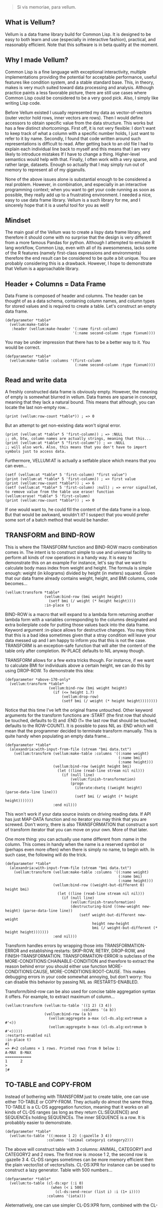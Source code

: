 #+BEGIN_QUOTE
Si vis memoriae, para vellum.
#+END_QUOTE

** What is Vellum?
   Vellum is a data frame library build for Common Lisp. It is designed to be easy to both learn and use (especially in interactive fashion), practical, and reasonably efficient. Note that this software is in beta quality at the moment.

** Why I made Vellum?
Common Lisp is a fine language with exceptional interactivity, multiple implementations providing the potential for acceptable performance, useful features like condition system, and a stable standard base. This, in theory, makes is very much suited toward data processing and analysis. Although practice paints a less favorable picture, there are still use cases where Common Lisp could be considered to be a very good pick. Also, I simply like writing Lisp code.

Before Vellum existed I usually represented my data as vector-of-vectors (outer vector hold rows, inner vectors are rows). Then I would define accessors to obtain specific value from the data structure. This works but has a few distinct shortcomings. First off, it is not very flexible: I don't want to keep track of what a column with a specific number holds, I just want to refer to it by name. Secondly, I found that code written around such representations is difficult to read. After getting back to an old file I had to explain each individual line back to myself and this means that I am very likely to introduce mistakes If I have to change a thing. Higher-level semantics would help with that. Finally, I often work with a very sparse, and rather large, datasets. Enough so actually that I may simply run out of memory to represent all of my giganulls.

None of the above issues alone is substantial enough to be considered a real problem. However, in combination, and especially in an interactive programming context; when you want to get your code running as soon as possible, they really add up to a frustrating environment. I needed a nice, easy to use data frame library. Vellum is a such library for me, and I sincerely hope that it is a useful tool for you as well!

** Mindset
The main goal of the Vellum was to create a lispy data frame library, and therefore it should come with no surprise that the design is very different from a more famous Pandas for python. Although I attempted to emulate R lang workflow, Common Lisp, even with all of its awesomeness, lacks some of the R features (namely first-class expressions and environments) therefore the end result can be considered to be quite a bit unique. You are probably considering this is a drawback. However, I hope to demonstrate that Vellum is a approachable library.

** Header + Columns = Data Frame
Data Frame is composed of header and columns. The header can be thought of as a data schema, containing column names, and column types for stored values and is required to create a table. Let's construct an empty data frame.

#+BEGIN_SRC common-lisp
  (defparameter *table*
    (vellum:make-table
     :header (vellum:make-header '(:name first-column)
                                 '(:name second-column :type fixnum))))
#+END_SRC

You may be under impression that there has to be a better way to it. You would be correct.

#+BEGIN_SRC common-lisp
  (defparameter *table*
    (vellum:make-table :columns '(first-column
                                  (:name second-column :type fixnum))))
#+END_SRC

** Read and write data
A freshly constructed data frame is obviously empty. However, the meaning of empty is somewhat blurred in vellum. Data frames are sparse in concept, meaning that they lack a natural bound. This means that although, you can locate the last non-empty row...

#+BEGIN_SRC common-lisp
(print (vellum:row-count *table*)) ; => 0
#+END_SRC

But an attempt to get non-existing data won't signal error.

#+BEGIN_SRC common-lisp
(print (vellum:at *table* 5 'first-column)) ; => :NULL
;; oh, btw, column names are actually strings, meaning that this...
(print (vellum:at *table* 5 "first-column")) ; => :NULL
;; will also work. Also, this means that you don't have to import symbols just to access data.
#+END_SRC

Furthermore, VELLUM:AT is actually a setfable place which means that you can even...

#+BEGIN_SRC common-lisp
(setf (vellum:at *table* 5 'first-column) "first value")
(print (vellum:at *table* 5 'first-column)) ; => first value
(print (vellum:row-count *table*)) ; => 6
(setf (vellum:at *table* 5 'first-column) :null) ; => error signalled, to remove value from the table use erase! function
(vellum:erase! *table* 5 'first-column)
(print (vellum:row-count *table*)) ; => 0
#+END_SRC

If one would want to, he could fill the content of the data frame in a loop. But that would be awkward, wouldn't it? I suspect that you would prefer some sort of a batch method that would be handier.

** TRANSFORM and BIND-ROW
This is where the TRANSFORM function and BIND-ROW macro combination comes in. The intent is to construct simple to use and universal facility to perform all kinds of row operations in a handy way. It is easy to demonstrate this on an example For instance, let's say that we want to calculate body mass index from weight and height. The formula is simple enough: weight (in kilograms) divided by height (in meters) squared. Given that our data frame already contains weight, height, and BMI columns, code becomes...

#+BEGIN_SRC common-lisp
  (vellum:transform *table*
                    (vellum:bind-row (bmi weight height)
                      (setf bmi (/ weight (* height height))))
                    :in-place t)
#+END_SRC

BIND-ROW is a macro that will expand to a lambda form returning another lambda form with a variables corresponding to the columns designated and extra boilerplate code for putting those values back into the data frame. Keyword argument :in-place allows for destructive changes. You may think that this is a bad idea sometimes given that a stray condition will leave your data messed up and I am happy to inform you that this is not the case. TRANSFORM is an exception-safe function that will alter the content of the table only after completion. IN-PLACE defaults to NIL anyway though.

TRANSFORM allows for a few extra tricks though. For instance, if we want to calculate BMI for individuals above a certain height, we can do this by using DROP-ROW. To demonstrate this idea:

#+BEGIN_SRC common-lisp
  (defparameter *above-170-only*
    (vellum:transform *table*
                      (vellum:bind-row (bmi weight height)
                        (if (<= height 1.7)
                            (vellum:drop-row)
                            (setf bmi (/ weight (* height height))))))))
#+END_SRC

Notice that this time I've left the original frame untouched. Other keyword arguments for the transform functions are :START (the first row that should be touched, defaults to 0) and :END (1+ the last row that should be touched, defaults to the ROW-COUNT). It is possible to pass NIL as :END which will mean that the programmer decided to terminate transform manually. This is quite handy when populating an empty data frame...

#+BEGIN_SRC common-lisp
  (defparameter *table*
    (alexandria:with-input-from-file (stream "bmi data.txt")
      (vellum:transform (vellum:make-table :columns '((:name weight)
                                                      (:name bmi)
                                                      (:name height)))
                        (vellum:bind-row (weight height bmi)
                          (let ((line (read-line stream nil nil)))
                            (if (null line)
                                (vellum:finish-transformation)
                                (progn
                                  (iterate:dsetq ((weight height) (parse-data-line line)))
                                  (setf bmi (/ weight (* height height)))))))
                        :end nil)))
#+END_SRC

This won't work if your data source insists on driving reading data. If API has just MAP-DATA function and no iterator you may think that you are screwed. Don't worry, there is also TRANSFORMATION that construct a sort of transform iterator that you can move on your own. More of that later.

One more thing: you can actually use name different from :name in the column. This comes in handy when the name is a reserved symbol or (perhaps even more often) when there is simply no name, to begin with. In such case, the following will do the trick.

#+BEGIN_SRC common-lisp
  (defparameter *table*
    (alexandria:with-input-from-file (stream "bmi data.txt")
      (vellum:transform (vellum:make-table :columns '((:name weight)
                                                      (:name bmi)
                                                      (:name height)))
                        (vellum:bind-row ((weight-but-different 0) height bmi)
                          (let ((line (read-line stream nil nil)))
                            (if (null line)
                                (vellum:finish-transformation)
                                (destructuring-bind ((new-weight new-height) (parse-data-line line))
                                    (setf weight-but-different new-weight
                                          height new-height
                                          bmi (/ weight-but-different (* height height)))))))
                        :end nil)))
#+END_SRC

Transform handles errors by wrapping those into TRANSFORMATION-ERROR and establishing restarts: SKIP-ROW, RETRY, DROP-ROW, and FINISH-TRANSFORMATION. TRANSFORMATION-ERROR is subclass of the MORE-CONDITIONS:CHAINABLE-CONDITION and therefore to extract the reason behind error you should either use function MORE-CONDITIONS:CAUSE, MORE-CONDITIONS:ROOT-CAUSE. This makes debugging errors in your code somewhat annoying, but don't worry: You can disable this behavior by passing NIL as :RESTARTS-ENABLED.

Transform/bind-row can be also used for concise table aggregation syntax it offers. For example, to extract maximum of column...

#+BEGIN_SRC common-lisp
  (vellum:transform (vellum:to-table '((1 2) (3 4))
                                     :columns '(a b))
                    (vellum:bind-row (a b)
                      (vellum:aggregate a-max (cl-ds.alg:extremum a #'<))
                      (vellum:aggregate b-max (cl-ds.alg:extremum b #'<)))))
  :restarts-enabled nil
  :in-place t)
  #|
  => #<2 columns × 1 rows. Printed rows from 0 below 1:
  A-MAX  B-MAX
  ============
  1      2
  >
  |#
#+END_SRC

** TO-TABLE and COPY-FROM
Instead of bothering with TRANSFORM just to create table, one can use either TO-TABLE or COPY-FROM. They actually do almost the same thing. TO-TABLE is a CL-DS aggregation function, meaning that it works on all kinds of CL-DS ranges (as long as they return CL:SEQUENCE) and SEQUENCEs holding SEQUENCEs. The inner SEQUENCE is a row. It is probabbly easier to demonstrate.

#+BEGIN_SRC common-lisp
  (defparameter *table*
    (vellum:to-table '((:moose 1 2) (:gazelle 3 4))
                     :columns '(animal category1 category2)))
#+END_SRC

The above will construct table with 3 columns: ANIMAL, CATEGORY1 and CATEGORY2 and 2 rows. The first row is :moose 1 2, the second row is :gazelle 3 4. CL-DS ranges sometimes can be more memory efficient then the plain vector/list of vectors/lists. CL-DS:XPR for instance can be used to construct a lazy generator. Table with 500 numbers...

#+BEGIN_SRC common-lisp
  (defparameter *table*
    (vellum:to-table (cl-ds:xpr (:i 0)
                       (when (< i 500)
                         (cl-ds:send-recur (list i) :i (1+ i))))
                     :columns '(iota)))
#+END_SRC

Aleternatively, one can use simpler CL-DS:XPR form, combined with the CL-DS.ALG:RESTRAIN-SIZE function.

#+BEGIN_SRC common-lisp
  (defparameter *table*
    (vellum:to-table (cl-ds.alg:restrain-size
                      (cl-ds:xpr (:i 0)
                        (cl-ds:send-recur (list i) :i (1+ i)))
                      500)
                     :columns '(iota)))
#+END_SRC

TO-TABLE is an CL-DS aggregation function, meaning that it can be used in conjuction with GROUP-BY and other layer functions. This makes certain operations very simple. For instance, if we have a list with some montly values, and we want to calculate 3 months average for the each data point...

#+BEGIN_SRC common-lisp
  (defparameter *monthly-numbers*
    '(1000 5000 2000
      3000 2130 150
      4000 9000 1130
      390 2000 1000))

  (defparameter *table*
    (vellum:to-table
     (cl-ds.alg:sliding-window *monthly-numbers* 3)
     :columns '(month-1 month month+1 avg)
     :body (vellum:bind-row (avg)
             (setf avg (cl-ds.math:average (vellum:vs 0 1 2) :sum 0.0)))))
#+END_SRC

But more on that later.

COPY-FROM is almost like TO-TABLE, but the input it is inteded to be used on objects that are not CL-DS ranges or CL sequences. This includes, for instance, paths to files, SQL queries, network handlers, and so one. If you want to implement new data source, just specialize COPY-FROM generic function and you are done! Let me demonstrate...

#+BEGIN_SRC common-lisp
  (defmethod vellum:copy-from ((format (eql :custom-tab-separated-format)) file-path &key columns)
    (let ((columns-count (length columns)))
      (with-open-file (stream file-path)
        (vellum:transform (vellum:make-table :columns columns)
          (vellum:bind-row ()
             (let ((row (read-line stream nil nil)))
               (when (null row)
                 (vellum:finish-transformation))
               (let ((values (cl-ppcre:split #\tab row)))
                 (loop :for i :from 0 :below columns-count
                       :for elt :in values
                       :do (setf (vellum:rr i) elt)))))
          :in-place t))))
#+END_SRC

The above example sacrifices some of the features (most notably: converting from the textual format to a lisp data type) in the name of clarity. By the way, generic functions can make wonders for the extensions! As for the extensions... vellum-csv system implements COPY-FROM :CSV while vellum-postmodern implements COPY-FROM :POSTMODERN. If you want to see more examples of COPY-FROM implementations you can check the source code of these systems.

** Columns manipulation
Usually, BMI would not be present in the data frame from the start and must be somehow added. Vellum does not make this needlessly complex. Simply use NEW-COLUMNS function.

#+BEGIN_SRC common-lisp
  (defparameter *table*
    (alexandria:with-input-from-file (stream "bmi data.txt")
      (vellum:add-columns (vellum:transform (vellum:make-table :columns '((:name weight)
                                                                          (:name height)))
                                            (vellum:bind-row (weight height)
                                              (let ((line (read-line stream nil nil)))
                                                (if (null line)
                                                    (vellum:finish-transformation)
                                                    (destructuring-bind (new-weight new-height) (parse-data-line line)
                                                        (setf weight new-weight
                                                              height new-height)))))
                                            :end nil)
                          '(:name bmi))))
#+END_SRC

Let's admit it: this is getting a little bit nested. From now one I will use threading macro ~> from serapeum. By using this macro we are getting a somewhat more understandable form that does the exact same thing.

#+BEGIN_SRC common-lisp
  (defparameter *table*
    (alexandria:with-input-from-file (stream "bmi data.txt")
      (serapeum:~>
       (vellum:make-table :columns '((:name weight) (:name height)))
       (vellum:transform (vellum:bind-row (weight height)
                           (let ((line (read-line stream nil nil)))
                             (if (null line)
                                 (vellum:finish-transformation)
                                 (destructuring-bind (new-weight new-height) (parse-data-line line)
                                     (setf weight new-weight
                                           height new-height)))))
                         :end nil)
       (vellum:add-columns '(:name bmi))))
#+END_SRC

Either way, it is impossible to change the number of columns in the table in a destructive way. This is by design as vellum headers are immutable as well.

Selecting a subset of the columns is equally important to add new columns. To do this in Vellum we should use VELLUM:SELECT function. Now, this function is slightly more complex, and it is all because of the input. For instance, to select just a single column…

#+BEGIN_SRC common-lisp
  (defparameter *table* (vellum:make-table :columns '((:name first-colum)
                                                      (:name second-column)
                                                      (:name third-column))))
  (defparameter *just-second-and-third* (vellum:select *table*
                                          :columns '(1 2)))
  (defparameter *just-second-and-third* (vellum:select *table*
                                          :columns '(second-column third-column)))
  (defparameter *just-second-and-third* (vellum:select *table*
                                          :columns (vellum:s (vellum:from :from 'second-column)))
  (defparameter *just-second-and-third* (vellum:select *table*
                                          :columns (vellum:s (vellum:from :from 1))))
#+END_SRC

All four ways to select second and third columns are equally valid. Selecting by range is probably not all that useful in the context of columns, however, the exact same syntax is used for :ROWS where it really it is in it's element.

#+BEGIN_SRC common-lisp
  (defparameter *table* (vellum:make-table :columns '((:name first-colum)
                                                      (:name second-column)
                                                      (:name third-column)
                                                      (:name fourth-column)
                                                      (:name fifth-column)
                                                      (:name sixth-column)
                                                      (:name seventh-column)
                                                      (:name eight-column)
                                                      (:name nine-column))))
  (defparameter *columns-subset* (vellum:select *table*
                                   :columns '(2 3 4 7 8 9)))
  (defparameter *columns-subset* (vellum:select *table*
                                   :columns (alexandria:iota 6 :start 2)))
  (defparameter *columns-subset* (vellum:select *table*
                                   :columns (vellum:s '(2 . 10))))
  (defparameter *columns-subset* (vellum:select *table*
                                   :columns (vellum:s 2 (vellum:between :to 10))))
  (defparameter *columns-subset* (vellum:select *table*
                                   :columns (vellum:s 2 3 4 7 (vellum:between :to 10))))
#+END_SRC

Depending on the specific use case each of those ways can be the most suitable.

Select can be also used to establish new names for columns. To do so, provide list with two elements.

#+BEGIN_SRC common-lisp
(defparameter *table* (vellum:make-table :columns '((:name first-colum)
                                                    (:name second-column)
                                                    (:name third-column))))
(defparameter *just-second-and-third* (vellum:select *table*
                                        :columns '((1 (:name new-first-column)) 2)))
(defparameter *just-second-and-third* (vellum:select *table*
                                        :columns '((second-column new-first-column)
                                                   third-column)))
#+END_SRC

The second element supports all the same options as the make-table :columns element itself.

Instead of using select for renaming columns, you can also use rename-columns, like this:
#+BEGIN_SRC common-lisp
  (vellum:rename-columns *table* 1 'new-first-column)
#+END_SRC

** Joins
So, working with relations? Chances are you gonna use JOIN.

#+BEGIN_SRC common-lisp
(let* ((frame-1 (transform (vellum:make-table :columns '(a b))
                           (vellum:bind-row (a b)
                             (setf a vellum.table:*current-row*)
                             (setf b (format nil "a~a" a)))
                             :end 5))
         (frame-2 (transform (vellum:make-table :columns '(a b))
                             (vellum:bind-row (a b)
                               (setf a vellum.table:*current-row*)
                               (setf b (format nil "b~a" a)))
                             :end 5))
         (result (vellum:join :hash :inner
                              `((:frame-1 ,frame-1 a)
                                (:frame-2 ,frame-2 a)))))
    (vellum:show :text result))
#+END_SRC

The above example demonstrates how to use the join function to construct a new data frame containing columns from both frame-1 and frame-2. As you may noticed, both frame-1 and frame-2 contain the columns of the same names, meaning that the input to the join function must contain the co called label (the first element of the inner list, in this specific example :frame-1 and :frame-2). Labels will be used to construct names of columns in the result table. In this specific example the result table looks as follows.

#+begin_src
FRAME-1/A  FRAME-1/B  FRAME-2/A  FRAME-2/B
==========================================
4          a4         4          b4
3          a3         3          b3
2          a2         2          b2
1          a1         1          b1
0          a0         0          b0
#+end_src

Column A in both columns was used to perform the join (third element in the inner list). It is also possible to use multiple columns as a join key , in which case they will be combined into list. To do so, simply add additional columns after the second argument, for instance: (:frame-1 frame-1 a b). Note, that hash-join uses by default 'eql test for the internal hash-table, which is not suited to such use case.

Notice that the label was used as a prefix. This often means that you will want to rename columns. Use the SELECT function to do that (either on the join arguments, or the join result). It is also possible that the column names won't conflict in the resulting table, in such case you can place NIL as the label. For example:

#+begin_src
(let* ((frame-1 (transform (make-table :columns '(a b))
                           (vellum:bind-row (a b)
                             (setf a vellum.table:*current-row*)
                             (setf b (format nil "a~a" a)))
                           :end 5))
       (frame-2 (transform (make-table :columns '(a b))
                           (vellum:bind-row (a b)
                             (setf a vellum.table:*current-row*)
                             (setf b (format nil "b~a" a)))
                           :end 5))
       (result (join :hash :inner
                     `((nil ,frame-1 a)
                       (:frame-2 ,frame-2 a)))))
  (vellum:show :text result))

A  B   FRAME-2/A  FRAME-2/B
===========================
4  a4  4          b4
3  a3  3          b3
2  a2  2          b2
1  a1  1          b1
0  a0  0          b0
#+end_src

Currently only the hash join algorithm is supported. On the other hand, you can use both :left and :inner joins, just like in the SQL.

** Other functions
Use HSTACK and VSTACK to concatenate tables column-wise and row-wise. Use ORDER-BY to sort table content. Use NEW-COLUMNS to add new columns to a table (non destructive).

** A few remarks about the inner representation and efficiency
Vellum stores data in a column format, where each column is a sparse variant of an RRB trie. I've chosen this type of representation for efficient copy-on-write. Copy-on-write is important as it allows for exception safety in the transform function as well as reduces memory usage by allowing safe sharing of the common data bits. However, at the same time, data frames expose a mutable interface. You could consider it to be unusual.

In fact, Vellum has a concept of ownership, meaning that each RRB trie node is owned by a data frame instance. If it happens that you are attempting to mutate a node owned by the current data frame, mutating is allowed. Otherwise, a new copy of the node is created but owned by the current data frame. This prevents spilling side effects outside of the data frame.

This also means that constructing a copy of the data frame can be optimized beyond a deep copy. REPLICA function will return a new instance of a data frame passed as the first argument. Changes performed on the returned data frame won't leak to the passed data frame. Additionally, if you pass T as the second argument (defaults to NIL) changes to the original data frame won't leak the new data frame. You probably won't be using REPLICA function all that often, but if you want to keep a history of your data changes in your lisp process this trick can be quite useful.

** Riding on the cl-data-structures
CL-data-structures is my other library. The name is a misnomer as the library grew into a hulking abomination of feature creep. I want to eventually divide it into smaller pieces but it is useful regardless. This is especially because of the ranges and algorithms implemented within. They work like Java Stream interface. Consider a common task of calculating the average of column. To do it with cl-data-structures you will just…

#+BEGIN_SRC common-lisp
  (vellum:with-table (*table*)
    (cl-ds.math:average *table* :key (vellum:bind-row-closure (vellum:bind-row (column-name) column-name))))
#+END_SRC

Form passed as a :KEY is a very common pattern. Enough so that there is a shortening macro.

#+BEGIN_SRC common-lisp
  (vellum:with-table (*table*)
    (cl-ds.math:average *table* :key (vellum:brr column-name)))
#+END_SRC

BRR stands for body row reference if you are wondering. The above code can be shortened further…

#+BEGIN_SRC common-lisp
  (vellum:pipeline (*table*)
    (cl-ds.math:average :key (vellum:brr column-name)))
#+END_SRC

PIPELINE is called so because it is typically used to build longer control flows. For instance, by incorporating GROUP-BY.

#+BEGIN_SRC common-lisp
  (vellum:pipeline (*table*)
    (cl-ds.alg:group-by :key (vellum:brr grouping-column-name))
    (cl-ds.math:average :key (vellum:brr column-name)))
#+END_SRC

Besides GROUP-BY there are also other functions altering how aggregation is performed. For instance CL-DS.ALG:ARRAY-ELEMENTWISE will apply aggregation function independently for each position in the array of the input and will return array as a result. Anyway, you probably would rather have GROUP-BY return a data frame instead of the cl-data-structures range. This will require just one more extra form.

#+BEGIN_SRC common-lisp
  (vellum:pipeline (*table*)
    (cl-ds.alg:group-by :key (vellum:brr grouping-column-name))
    (cl-ds.math:average :key (vellum:brr column-name))
    (vellum:to-table :columns '((:name group) (:name aggregation-result))))
#+END_SRC

And if you simply want to write code that mimics MS Excel, you can do that as well by using AGGREGATE-ROWS macro.

#+BEGIN_SRC common-lisp
  (vellum:aggregate-rows *table*
   :column1 ((cl-ds.math:average) :skip-nulls t)
   :column2 ((cl-ds.math:average) :skip-nulls t))
#+END_SRC

The above will construct a new data frame containing two columns (with names :column1 and :column2) and one row, holding the average of the column1 and column2 of the original table. The :SKIP-NULLS option prevents code from erroring out on the :NULL. It also improves performance somewhat.

** Integrating with other stuff
As hinted before, Vellum is designed to be easy to use with other libraries. For instance, let's say you want to use postmodern to access the postgres database where you are keeping your data safe and warm. To do so, you can do the following.

#+BEGIN_SRC common-lisp
  (defparameter *table* (vellum:make-table :columns '((:name first-column) (:name second-column))))
  (vellum:with-table (*table*)
    (postmodern:with-connection '("database" "username" "password" "localhost")
      (let ((transformation (vellum.table:transformation *table* nil :in-place t :start 0))
            (vellum.header:set-row (vellum.table:standard-transformation-row transformation))
            (postmodern:doquery (:select 'first_column 'second_column :from 'table)
                (first_column second_column)
              (vellum.table:transform-row
               transformation
               (vellum:bind-row (first-column second-column)
                 (setf first-colum first_column
                       second-column second_column)))))
            (vellum.table:transformation-result transformation))))
#+END_SRC

Postmodern is a really nice library, but doquery insists on driving its own iteration. As you can see that's not a big deal. For libraries that present us with an iterator-like interface, you can simply use TRANSFORM directly. Just don't forget to pass NIL as :END and call VELLUM:FINISH-TRANSFORMATION from the BIND-ROW form. I already showed you how.

** The future
Support for additional data sources and storage formats will be added into seperated systems in the vellum project itself. I actually already added support for constructing data frames out of the postmodern queries as well as CSV file handling build with fare-csv library. I would like to also support parquet files (with the help of cl-apache-arrow). Stay tuned.

** See also...
https://github.com/sirherrbatka/vellum-plain-odbc/

https://github.com/sirherrbatka/vellum-postmodern/

https://github.com/sirherrbatka/vellum-csv/

https://github.com/sirherrbatka/vellum-binary/

https://github.com/sirherrbatka/vellum-plot/

https://github.com/sirherrbatka/vellum-clim/

** I want to help!
Great! If you want to implement a new input/output format this is always welcomed. If you have improvement ideas for the main system, don't hesitate to open issue on github.
